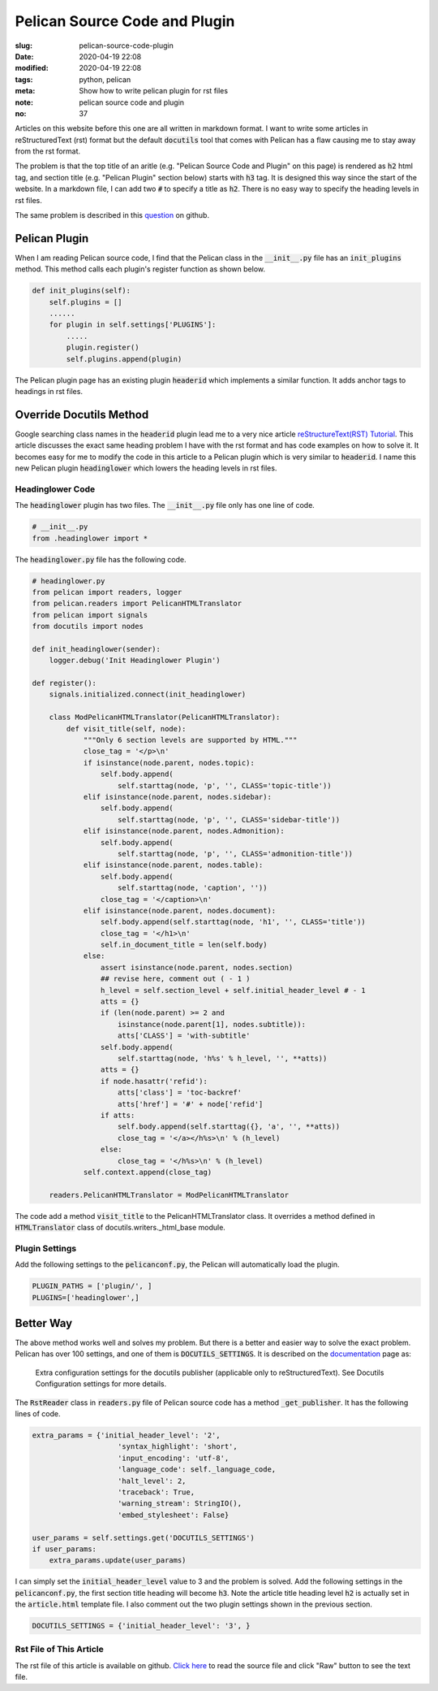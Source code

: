 ==============================
Pelican Source Code and Plugin
==============================

:slug: pelican-source-code-plugin
:date: 2020-04-19 22:08
:modified: 2020-04-19 22:08
:tags: python, pelican
:meta: Show how to write pelican plugin for rst files
:note: pelican source code and plugin
:no: 37

Articles on this website before this one are all written in markdown format. I want to 
write some articles in reStructuredText (rst) format but the default :code:`docutils` tool 
that comes with Pelican has a flaw causing me to stay away from the rst format.  

The problem is that the top title of an aritle (e.g. "Pelican Source Code and Plugin" 
on this page) is rendered as :code:`h2` html tag, and section title (e.g. "Pelican Plugin" 
section below) starts with :code:`h3` tag. It is designed this way since the start of the website. 
In a markdown file, I can add two :code:`#` to specify a title as :code:`h2`.  There is 
no easy way to specify the heading levels in rst files. 

The same problem is described in this question_ on github.

.. _question: https://github.com/github/markup/issues/567

Pelican Plugin
==============

When I am reading Pelican source code, I find that the Pelican class in the 
:code:`__init__.py` file has an :code:`init_plugins` method. This method calls each plugin's  
register function as shown below. 


.. code-block:: python

    def init_plugins(self):
        self.plugins = []
        ......
        for plugin in self.settings['PLUGINS']:
            .....
            plugin.register()
            self.plugins.append(plugin)

The Pelican plugin page has an existing plugin :code:`headerid` which implements a similar 
function.  It adds anchor tags to headings in rst files. 

Override Docutils Method
========================

Google searching class names 
in the :code:`headerid` plugin lead me to a very nice article 
`reStructureText(RST) Tutorial <https://www.devdungeon.com/content/restructuredtext-rst-tutorial-0>`_. 
This article discusses the exact same heading problem I have with the rst format and 
has code examples on how to solve it.  It becomes easy for me to modify the code in 
this article to a Pelican plugin which is very similar to :code:`headerid`.  I name this new 
Pelican plugin :code:`headinglower` which lowers the heading levels in rst files. 

Headinglower Code
-----------------

The :code:`headinglower` plugin has two files. The :code:`__init__.py` file only has one line of code.   

.. code-block:: python

    # __init__.py 
    from .headinglower import *

The :code:`headinglower.py` file has the following code. 

.. code-block:: python

    # headinglower.py
    from pelican import readers, logger
    from pelican.readers import PelicanHTMLTranslator
    from pelican import signals
    from docutils import nodes

    def init_headinglower(sender):
        logger.debug('Init Headinglower Plugin')

    def register():
        signals.initialized.connect(init_headinglower)

        class ModPelicanHTMLTranslator(PelicanHTMLTranslator):
            def visit_title(self, node):
                """Only 6 section levels are supported by HTML."""
                close_tag = '</p>\n'
                if isinstance(node.parent, nodes.topic):
                    self.body.append(
                        self.starttag(node, 'p', '', CLASS='topic-title'))
                elif isinstance(node.parent, nodes.sidebar):
                    self.body.append(
                        self.starttag(node, 'p', '', CLASS='sidebar-title'))
                elif isinstance(node.parent, nodes.Admonition):
                    self.body.append(
                        self.starttag(node, 'p', '', CLASS='admonition-title'))
                elif isinstance(node.parent, nodes.table):
                    self.body.append(
                        self.starttag(node, 'caption', ''))
                    close_tag = '</caption>\n'
                elif isinstance(node.parent, nodes.document):
                    self.body.append(self.starttag(node, 'h1', '', CLASS='title'))
                    close_tag = '</h1>\n'
                    self.in_document_title = len(self.body)
                else:
                    assert isinstance(node.parent, nodes.section)
                    ## revise here, comment out ( - 1 )
                    h_level = self.section_level + self.initial_header_level # - 1
                    atts = {}
                    if (len(node.parent) >= 2 and
                        isinstance(node.parent[1], nodes.subtitle)):
                        atts['CLASS'] = 'with-subtitle'
                    self.body.append(
                        self.starttag(node, 'h%s' % h_level, '', **atts))
                    atts = {}
                    if node.hasattr('refid'):
                        atts['class'] = 'toc-backref'
                        atts['href'] = '#' + node['refid']
                    if atts:
                        self.body.append(self.starttag({}, 'a', '', **atts))
                        close_tag = '</a></h%s>\n' % (h_level)
                    else:
                        close_tag = '</h%s>\n' % (h_level)
                self.context.append(close_tag)

        readers.PelicanHTMLTranslator = ModPelicanHTMLTranslator

The code add a method :code:`visit_title` to the PelicanHTMLTranslator class.  It overrides a method  
defined in :code:`HTMLTranslator` class of docutils.writers._html_base module. 

Plugin Settings
---------------

Add the following settings to the :code:`pelicanconf.py`, the Pelican will automatically load the 
plugin. 

.. code-block:: settings

    PLUGIN_PATHS = ['plugin/', ]
    PLUGINS=['headinglower',]

Better Way
==========

The above method works well and solves my problem.  But there is a better and easier 
way to solve the exact problem.  Pelican has over 100 settings, and one 
of them is :code:`DOCUTILS_SETTINGS`.  It is described on the documentation_ page as:

    Extra configuration settings for the docutils publisher (applicable only to 
    reStructuredText). See Docutils Configuration settings for more details.

The :code:`RstReader` class in :code:`readers.py` file of Pelican source code has a method 
:code:`_get_publisher`. It has the following lines of code. 

.. code-block:: python

    extra_params = {'initial_header_level': '2',
                        'syntax_highlight': 'short',
                        'input_encoding': 'utf-8',
                        'language_code': self._language_code,
                        'halt_level': 2,
                        'traceback': True,
                        'warning_stream': StringIO(),
                        'embed_stylesheet': False}

    user_params = self.settings.get('DOCUTILS_SETTINGS')
    if user_params:
        extra_params.update(user_params)

I can simply set the :code:`initial_header_level` value to 3 and the problem is solved. 
Add the following settings in the :code:`pelicanconf.py`, the first section title heading will 
become :code:`h3`.  Note the article title heading level :code:`h2` is actually set in the 
:code:`article.html` template file. I also comment out the two plugin settings 
shown in the previous section.   

.. code-block:: settings

    DOCUTILS_SETTINGS = {'initial_header_level': '3', }

.. _documentation: https://docs.getpelican.com/en/stable/settings.html

Rst File of This Article
------------------------

The rst file of this article is available on github. `Click here`_ to read the source file and click 
"Raw" button to see the text file. 

.. _Click here: https://github.com/georgexyz19/georgexyz.com/blob/master/content/posts/pelican-source-code-plugin.rst
